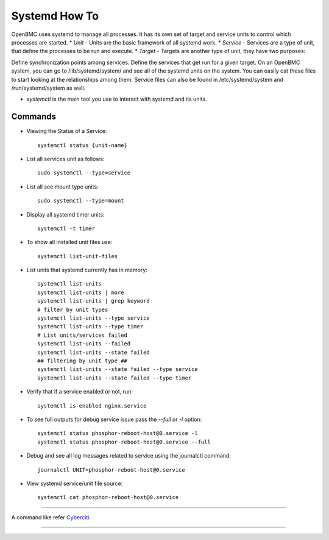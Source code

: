 Systemd How To
==============
OpenBMC uses systemd to manage all processes. It has its own set of target and service units to control which processes are started.
*  `Unit` - Units are the basic framework of all systemd work.
* `Service` - Services are a type of unit, that define the processes to be run and execute.
*  `Target` - Targets are another type of unit, they have two purposes:

Define synchronization points among services.
Define the services that get run for a given target.
On an OpenBMC system, you can go to /lib/systemd/system/ and see all of the systemd units on the system. You can easily cat these files to start looking at the relationships among them. Service files can also be found in /etc/systemd/system and /run/systemd/system as well.

* `systemctl` is the main tool you use to interact with systemd and its units.

Commands
~~~~~~~~
* Viewing the Status of a Service::

    systemctl status {unit-name}

* List all services unit as follows::

    sudo systemctl --type=service

* List all see mount type units::

    sudo systemctl --type=mount

* Display all systemd timer units::

    systemctl -t timer

* To show all installed unit files use::

    systemctl list-unit-files

* List units that systemd currently has in memory::

    systemctl list-units
    systemctl list-units | more
    systemctl list-units | grep keyword
    # filter by unit types
    systemctl list-units --type service
    systemctl list-units --type timer
    # List units/services failed
    systemctl list-units --failed
    systemctl list-units --state failed
    ## filtering by unit type ##
    systemctl list-units --state failed --type service
    systemctl list-units --state failed --type timer

* Verify that if a service enabled or not, run::

    systemctl is-enabled nginx.service

* To see full outputs for debug service issue pass the `--full` or `-l` option::

    systemctl status phosphor-reboot-host@0.service -l
    systemctl status phosphor-reboot-host@0.service --full

* Debug and see all log messages related to service using the journalctl command::

    journalctl UNIT=phosphor-reboot-host@0.service

* View systemd service/unit file source::

    systemctl cat phosphor-reboot-host@0.service

----------------

A command like refer Cyberciti_.

.. _Cyberciti: https://www.cyberciti.biz/faq/systemd-systemctl-view-status-of-a-service-on-linux

---------------